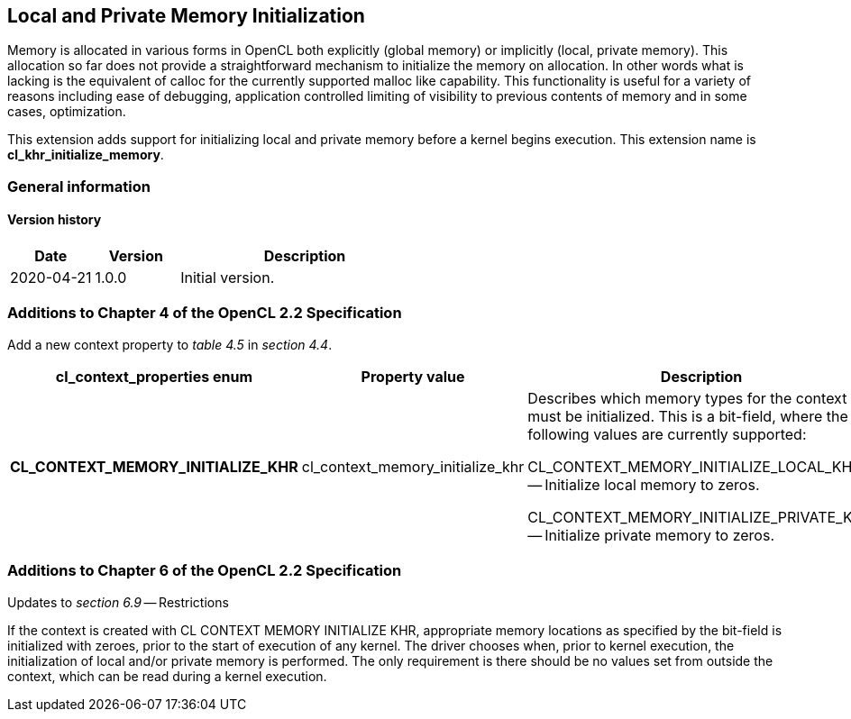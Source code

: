 // Copyright 2017-2020 The Khronos Group. This work is licensed under a
// Creative Commons Attribution 4.0 International License; see
// http://creativecommons.org/licenses/by/4.0/

[[cl_khr_initialize_memory]]
== Local and Private Memory Initialization

Memory is allocated in various forms in OpenCL both explicitly (global
memory) or implicitly (local, private memory).
This allocation so far does not provide a straightforward mechanism to
initialize the memory on allocation.
In other words what is lacking is the equivalent of calloc for the currently
supported malloc like capability.
This functionality is useful for a variety of reasons including ease of
debugging, application controlled limiting of visibility to previous
contents of memory and in some cases, optimization.

This extension adds support for initializing local and private memory before
a kernel begins execution.
This extension name is *cl_khr_initialize_memory*.

=== General information

==== Version history

[cols="1,1,3",options="header",]
|====
| *Date*     | *Version* | *Description*
| 2020-04-21 | 1.0.0     | Initial version.
|====

[[cl_khr_initialize_memory-additions-to-chapter-4]]
=== Additions to Chapter 4 of the OpenCL 2.2 Specification

Add a new context property to _table 4.5_ in _section 4.4_.

[cols="3,2,4",options="header",]
|====
| *cl_context_properties enum*
| *Property value*
| *Description*

| *CL_CONTEXT_MEMORY_INITIALIZE_KHR*
| cl_context_memory_initialize_khr
| Describes which memory types for the context must be initialized.
  This is a bit-field, where the following values are currently supported:

  CL_CONTEXT_MEMORY_INITIALIZE_LOCAL_KHR -- Initialize local memory to
  zeros.

  CL_CONTEXT_MEMORY_INITIALIZE_PRIVATE_KHR -- Initialize private memory to
  zeros.

|====

[[cl_khr_initialize_memory-additions-to-chapter-6]]
=== Additions to Chapter 6 of the OpenCL 2.2 Specification

Updates to _section 6.9_ -- Restrictions

If the context is created with CL CONTEXT MEMORY INITIALIZE KHR, appropriate
memory locations as specified by the bit-field is initialized with zeroes,
prior to the start of execution of any kernel.
The driver chooses when, prior to kernel execution, the initialization of
local and/or private memory is performed.
The only requirement is there should be no values set from outside the
context, which can be read during a kernel execution.
